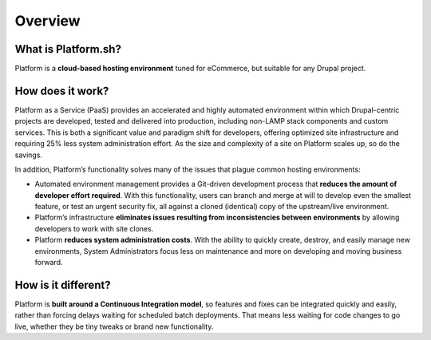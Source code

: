 Overview
========

What is Platform.sh?
--------------------

Platform is a **cloud-based hosting environment** tuned for eCommerce, but suitable for any Drupal project.


How does it work?
-----------------

Platform as a Service (PaaS) provides an accelerated and highly automated environment within which Drupal-centric projects are developed, tested and delivered into production, including non-LAMP stack components and custom services. This is both a significant value and paradigm shift for developers, offering optimized site infrastructure and requiring 25% less system administration effort. As the size and complexity of a site on Platform scales up, so do the savings.

In addition, Platform’s functionality solves many of the issues that plague common hosting environments:

* Automated environment management provides a Git-driven development process that **reduces the amount of developer effort required**. With this functionality, users can branch and merge at will to develop even the smallest feature, or test an urgent security fix, all against a cloned (identical) copy of the upstream/live environment.

* Platform’s infrastructure **eliminates issues resulting from inconsistencies between environments** by allowing developers to work with site clones.

* Platform **reduces system administration costs**. With the ability to quickly create, destroy, and easily manage new environments, System Administrators focus less on maintenance and more on developing and moving business forward.


How is it different?
--------------------

Platform is **built around a Continuous Integration model**, so features and fixes can be integrated quickly and easily, rather than forcing delays waiting for scheduled batch deployments. That means less waiting for code changes to go live, whether they be tiny tweaks or brand new functionality.


